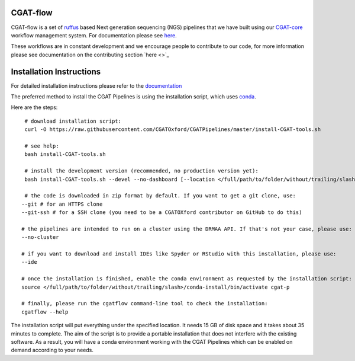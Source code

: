 
==========
CGAT-flow 
==========

CGAT-flow is a set of `ruffus <http://www.ruffus.org.uk/>`_ based Next generation sequencing (NGS)
pipelines that we have built using our `CGAT-core <https://github.com/cgat-developers/cgat-core>`_ workflow 
management system. For documentation please see `here <https://www.cgat.org/downloads/public/cgatpipelines/documentation>`_.

These workflows are in constant development and we encourage people to contribute to our code,
for more information please see documentation on the contributing section `here <>`_


=========================
Installation Instructions
=========================

For detailed installation instructions please refer to the `documentation <https://www.cgat.org/downloads/public/cgatpipelines/documentation/InstallingPipelines.html>`_

The preferred method to install the CGAT Pipelines is using the installation script, which uses `conda <https://conda.io/docs/>`_.

Here are the steps::

    # download installation script:
    curl -O https://raw.githubusercontent.com/CGATOxford/CGATPipelines/master/install-CGAT-tools.sh

    # see help:
    bash install-CGAT-tools.sh

    # install the development version (recommended, no production version yet):
    bash install-CGAT-tools.sh --devel --no-dashboard [--location </full/path/to/folder/without/trailing/slash>]

    # the code is downloaded in zip format by default. If you want to get a git clone, use:
   --git # for an HTTPS clone
   --git-ssh # for a SSH clone (you need to be a CGATOXford contributor on GitHub to do this)

   # the pipelines are intended to run on a cluster using the DRMAA API. If that's not your case, please use:
   --no-cluster

   # if you want to download and install IDEs like Spyder or RStudio with this installation, please use:
   --ide

   # once the installation is finished, enable the conda environment as requested by the installation script:
   source </full/path/to/folder/without/trailing/slash>/conda-install/bin/activate cgat-p

   # finally, please run the cgatflow command-line tool to check the installation:
   cgatflow --help

The installation script will put everything under the specified location. It needs 15 GB of disk space and it takes about 35 minutes to complete.
The aim of the script is to provide a portable installation that does not interfere with the existing software. As a result, you will have a
conda environment working with the CGAT Pipelines which can be enabled on demand according to your needs.
